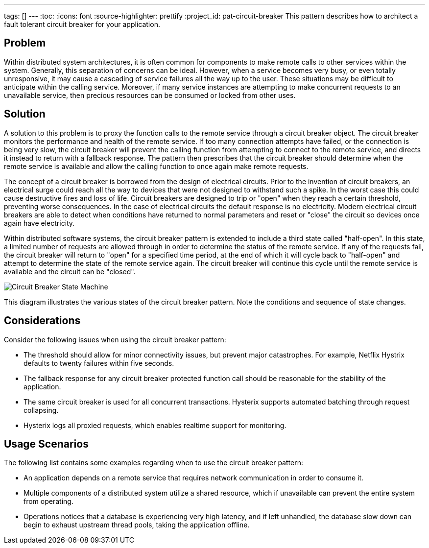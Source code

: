 ---
tags: []
---
:toc:
:icons: font
:source-highlighter: prettify
:project_id: pat-circuit-breaker
This pattern describes how to architect a fault tolerant circuit breaker for your application.

== Problem

Within distributed system architectures, it is often common for components to make remote calls to other services within the system. Generally, this separation of concerns can be ideal. However, when a service becomes very busy, or even totally unresponsive, it may cause a cascading of service failures all the way up to the user. These situations may be difficult to anticipate within the calling service. Moreover, if many service instances are attempting to make concurrent requests to an unavailable service, then precious resources can be consumed or locked from other uses.

== Solution

A solution to this problem is to proxy the function calls to the remote service through a circuit breaker object. The circuit breaker monitors the performance and health of the remote service. If too many connection attempts have failed, or the connection is being very slow, the circuit breaker will prevent the calling function from attempting to connect to the remote service, and directs it instead to return with a fallback response. The pattern then prescribes that the circuit breaker should determine when the remote service is available and allow the calling function to once again make remote requests.

The concept of a circuit breaker is borrowed from the design of electrical circuits. Prior to the invention of circuit breakers, an electrical surge could reach all the way to devices that were not designed to withstand such a spike. In the worst case this could cause destructive fires and loss of life. Circuit breakers are designed to trip or "open" when they reach a certain threshold, preventing worse consequences. In the case of electrical circuits the default response is no electricity. Modern electrical circuit breakers are able to detect when conditions have returned to normal parameters and reset or "close" the circuit so devices once again have electricity.

Within distributed software systems, the circuit breaker pattern is extended to include a third state called "half-open". In this state, a limited number of requests are allowed through in order to determine the status of the remote service. If any of the requests fail, the circuit breaker will return to "open" for a specified time period, at the end of which it will cycle back to "half-open" and attempt to determine the state of the remote service again. The circuit breaker will continue this cycle until the remote service is available and the circuit can be "closed".

image::images/diagram.png[Circuit Breaker State Machine]

This diagram illustrates the various states of the circuit breaker pattern. Note the conditions and sequence of state changes.

== Considerations

Consider the following issues when using the circuit breaker pattern:

* The threshold should allow for minor connectivity issues, but prevent major catastrophes. For example, Netflix Hystrix defaults to twenty failures within five seconds.
* The fallback response for any circuit breaker protected function call should be reasonable for the stability of the application.
* The same circuit breaker is used for all concurrent transactions. Hysterix supports automated batching through request collapsing.
* Hysterix logs all proxied requests, which enables realtime support for monitoring.

== Usage Scenarios

The following list contains some examples regarding when to use the circuit breaker pattern:

* An application depends on a remote service that requires network communication in order to consume it.
* Multiple components of a distributed system utilize a shared resource, which if unavailable can prevent the entire system from operating.
* Operations notices that a database is experiencing very high latency, and if left unhandled, the database slow down can begin to exhaust upstream thread pools, taking the application offline.

